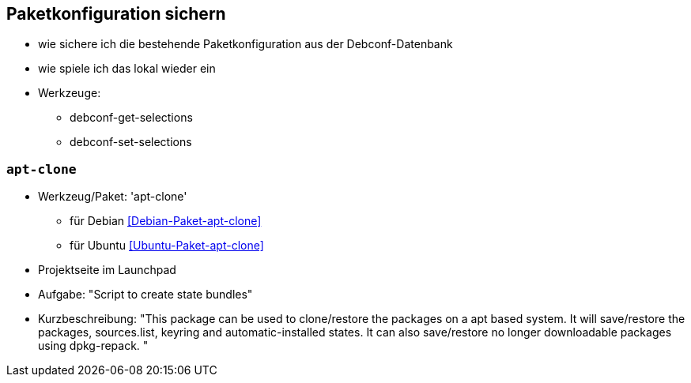 // Datei: ./praxis/paketkonfiguration-sichern.adoc

// Baustelle: Notizen

[[paketkonfiguration-sichern]]
== Paketkonfiguration sichern ==

// Stichworte für den Index
(((debconf-get-selections)))
(((debconf-set-selections)))
(((Debianpaket, debconf-utils)))

* wie sichere ich die bestehende Paketkonfiguration aus der Debconf-Datenbank
* wie spiele ich das lokal wieder ein
* Werkzeuge:
** debconf-get-selections
** debconf-set-selections

=== `apt-clone` ===

// Stichworte für den Index
(((apt-clone)))
(((Debianpaket, apt-clone)))
(((Ubuntupaket, apt-clone)))

* Werkzeug/Paket: 'apt-clone' 
** für Debian <<Debian-Paket-apt-clone>>
** für Ubuntu <<Ubuntu-Paket-apt-clone>>
* Projektseite im Launchpad
* Aufgabe: "Script to create state bundles"
* Kurzbeschreibung: "This package can be used to clone/restore the packages on a apt based system. It will save/restore the packages, sources.list, keyring and automatic-installed states. It can also save/restore no longer downloadable packages using dpkg-repack. "

// Datei (Ende): ./praxis/paketkonfiguration-sichern.adoc
